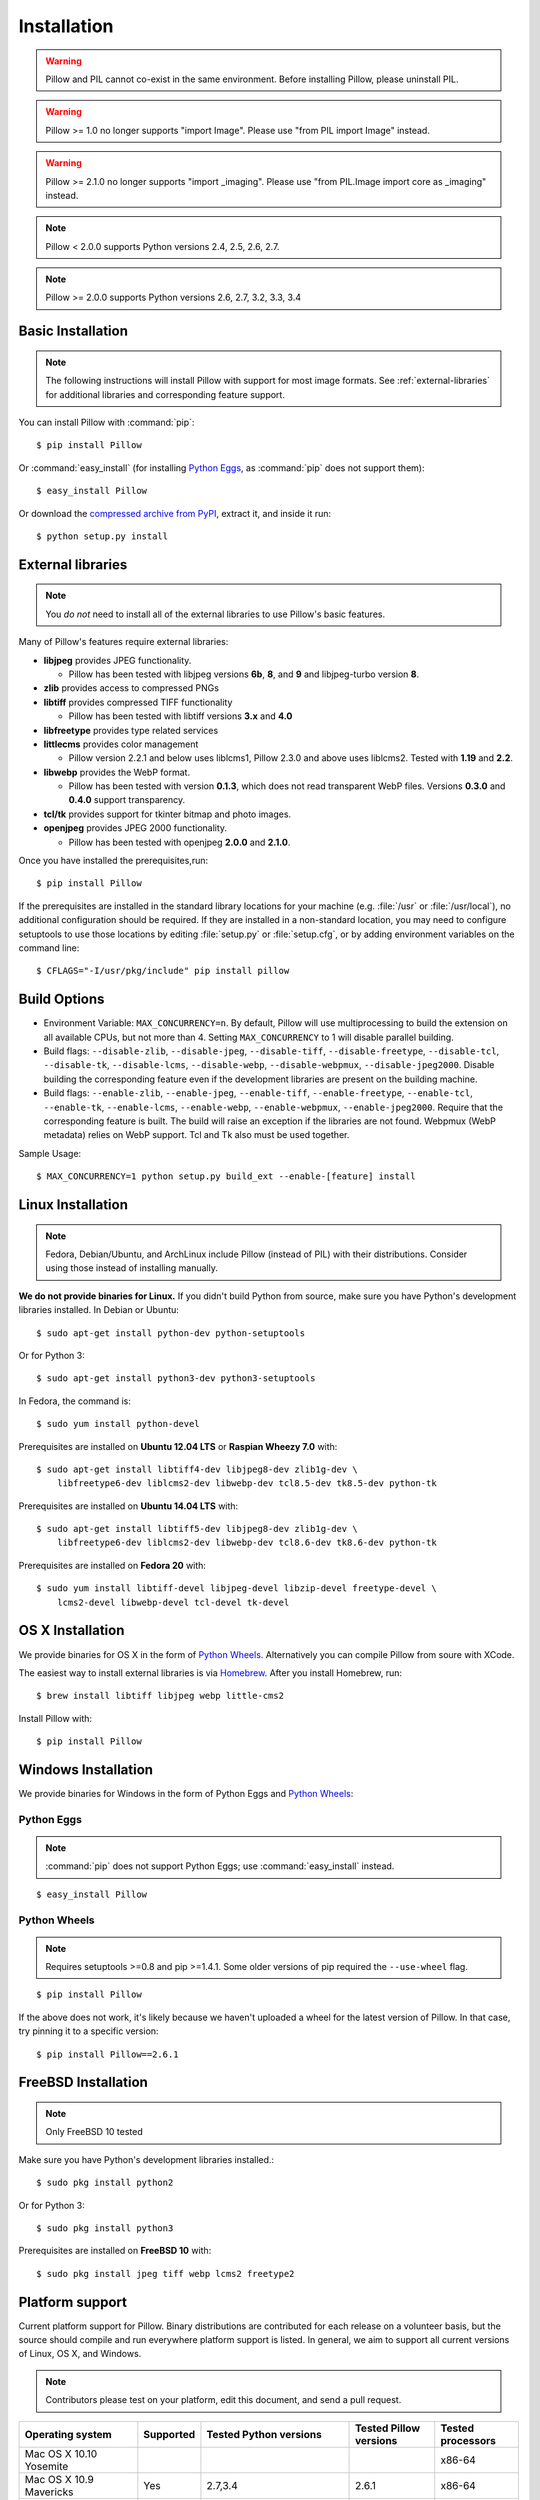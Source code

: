 Installation
============

.. warning:: Pillow and PIL cannot co-exist in the same environment. Before installing Pillow, please uninstall PIL.

.. warning:: Pillow >= 1.0 no longer supports "import Image". Please use "from PIL import Image" instead.

.. warning:: Pillow >= 2.1.0 no longer supports "import _imaging". Please use "from PIL.Image import core as _imaging" instead.

.. note:: Pillow < 2.0.0 supports Python versions 2.4, 2.5, 2.6, 2.7.

.. note:: Pillow >= 2.0.0 supports Python versions 2.6, 2.7, 3.2, 3.3, 3.4

Basic Installation
------------------

.. note::

    The following instructions will install Pillow with support for most image formats. See :ref:`external-libraries` for additional libraries and corresponding feature support.

You can install Pillow with :command:`pip`::

    $ pip install Pillow

Or :command:`easy_install` (for installing `Python Eggs <http://peak.telecommunity.com/DevCenter/PythonEggs>`_, as :command:`pip` does not support them)::

    $ easy_install Pillow

Or download the `compressed archive from PyPI`_, extract it, and inside it run::

    $ python setup.py install

.. _compressed archive from PyPI: https://pypi.python.org/pypi/Pillow

.. _external-libraries:

External libraries
------------------

.. note::

    You *do not* need to install all of the external libraries to use Pillow's basic features.

Many of Pillow's features require external libraries:

* **libjpeg** provides JPEG functionality.

  * Pillow has been tested with libjpeg versions **6b**, **8**, and **9** and libjpeg-turbo version **8**.

* **zlib** provides access to compressed PNGs

* **libtiff** provides compressed TIFF functionality

  * Pillow has been tested with libtiff versions **3.x** and **4.0**

* **libfreetype** provides type related services

* **littlecms** provides color management

  * Pillow version 2.2.1 and below uses liblcms1, Pillow 2.3.0 and
    above uses liblcms2. Tested with **1.19** and **2.2**.

* **libwebp** provides the WebP format.

  * Pillow has been tested with version **0.1.3**, which does not read
    transparent WebP files. Versions **0.3.0** and **0.4.0** support
    transparency.

* **tcl/tk** provides support for tkinter bitmap and photo images.

* **openjpeg** provides JPEG 2000 functionality.

  * Pillow has been tested with openjpeg **2.0.0** and **2.1.0**.

Once you have installed the prerequisites,run::

    $ pip install Pillow

If the prerequisites are installed in the standard library locations
for your machine (e.g. :file:`/usr` or :file:`/usr/local`), no
additional configuration should be required. If they are installed in
a non-standard location, you may need to configure setuptools to use
those locations by editing :file:`setup.py` or
:file:`setup.cfg`, or by adding environment variables on the command
line::

    $ CFLAGS="-I/usr/pkg/include" pip install pillow

Build Options
-------------

* Environment Variable: ``MAX_CONCURRENCY=n``. By default, Pillow will
  use multiprocessing to build the extension on all available CPUs,
  but not more than 4. Setting ``MAX_CONCURRENCY`` to 1 will disable
  parallel building.

* Build flags: ``--disable-zlib``, ``--disable-jpeg``,
  ``--disable-tiff``, ``--disable-freetype``, ``--disable-tcl``,
  ``--disable-tk``, ``--disable-lcms``, ``--disable-webp``,
  ``--disable-webpmux``, ``--disable-jpeg2000``. Disable building the
  corresponding feature even if the development libraries are present
  on the building machine.

* Build flags: ``--enable-zlib``, ``--enable-jpeg``,
  ``--enable-tiff``, ``--enable-freetype``, ``--enable-tcl``,
  ``--enable-tk``, ``--enable-lcms``, ``--enable-webp``,
  ``--enable-webpmux``, ``--enable-jpeg2000``. Require that the
  corresponding feature is built. The build will raise an exception if
  the libraries are not found. Webpmux (WebP metadata) relies on WebP
  support. Tcl and Tk also must be used together.

Sample Usage::

    $ MAX_CONCURRENCY=1 python setup.py build_ext --enable-[feature] install


Linux Installation
------------------

.. note::

    Fedora, Debian/Ubuntu, and ArchLinux include Pillow (instead of PIL) with
    their distributions. Consider using those instead of installing manually.

**We do not provide binaries for Linux.** If you didn't build Python from
source, make sure you have Python's development libraries installed. In Debian
or Ubuntu::

    $ sudo apt-get install python-dev python-setuptools

Or for Python 3::

    $ sudo apt-get install python3-dev python3-setuptools

In Fedora, the command is::

    $ sudo yum install python-devel

Prerequisites are installed on **Ubuntu 12.04 LTS** or **Raspian Wheezy
7.0** with::

    $ sudo apt-get install libtiff4-dev libjpeg8-dev zlib1g-dev \
        libfreetype6-dev liblcms2-dev libwebp-dev tcl8.5-dev tk8.5-dev python-tk

Prerequisites are installed on **Ubuntu 14.04 LTS** with::

    $ sudo apt-get install libtiff5-dev libjpeg8-dev zlib1g-dev \
        libfreetype6-dev liblcms2-dev libwebp-dev tcl8.6-dev tk8.6-dev python-tk

Prerequisites are installed on **Fedora 20** with::

    $ sudo yum install libtiff-devel libjpeg-devel libzip-devel freetype-devel \
        lcms2-devel libwebp-devel tcl-devel tk-devel


OS X Installation
-----------------

We provide binaries for OS X in the form of `Python Wheels <http://wheel.readthedocs.org/en/latest/index.html>`_. Alternatively you can compile Pillow from soure with XCode.

The easiest way to install external libraries is via `Homebrew <http://mxcl.github.com/homebrew/>`_. After you install Homebrew, run::

    $ brew install libtiff libjpeg webp little-cms2

Install Pillow with::

    $ pip install Pillow

Windows Installation
--------------------

We provide binaries for Windows in the form of Python Eggs and `Python Wheels
<http://wheel.readthedocs.org/en/latest/index.html>`_:

Python Eggs
^^^^^^^^^^^

.. note::

    :command:`pip` does not support Python Eggs; use :command:`easy_install`
    instead.

::

    $ easy_install Pillow

Python Wheels
^^^^^^^^^^^^^

.. Note:: Requires setuptools >=0.8 and pip >=1.4.1. Some older versions of pip required the ``--use-wheel`` flag.

::

    $ pip install Pillow

If the above does not work, it's likely because we haven't uploaded a
wheel for the latest version of Pillow. In that case, try pinning it
to a specific version:

::

    $ pip install Pillow==2.6.1

FreeBSD Installation
--------------------

.. Note:: Only FreeBSD 10 tested


Make sure you have Python's development libraries installed.::

    $ sudo pkg install python2

Or for Python 3::

    $ sudo pkg install python3

Prerequisites are installed on **FreeBSD 10** with::

    $ sudo pkg install jpeg tiff webp lcms2 freetype2



Platform support
----------------

Current platform support for Pillow. Binary distributions are contributed for
each release on a volunteer basis, but the source should compile and run
everywhere platform support is listed. In general, we aim to support all
current versions of Linux, OS X, and Windows.

.. note::

    Contributors please test on your platform, edit this document, and send a
    pull request.

+----------------------------------+-------------+------------------------------+------------------------------+-----------------------+
|**Operating system**              |**Supported**|**Tested Python versions**    |**Tested Pillow versions**    |**Tested processors**  |
+----------------------------------+-------------+------------------------------+------------------------------+-----------------------+
| Mac OS X 10.10 Yosemite          |             |                              |                              |x86-64                 |
+----------------------------------+-------------+------------------------------+------------------------------+-----------------------+
| Mac OS X 10.9 Mavericks          |Yes          | 2.7,3.4                      | 2.6.1                        |x86-64                 |
+----------------------------------+-------------+------------------------------+------------------------------+-----------------------+
| Mac OS X 10.8 Mountain Lion      |Yes          | 2.6,2.7,3.2,3.3              |                              |x86-64                 |
+----------------------------------+-------------+------------------------------+------------------------------+-----------------------+
| Redhat Linux 6                   |Yes          | 2.6                          |                              |x86                    |
+----------------------------------+-------------+------------------------------+------------------------------+-----------------------+
| CentOS 6.3                       |Yes          | 2.7,3.3                      |                              |x86                    |
+----------------------------------+-------------+------------------------------+------------------------------+-----------------------+
| Fedora 20                        |Yes          | 2.7,3.3                      | 2.3.0                        |x86-64                 |
+----------------------------------+-------------+------------------------------+------------------------------+-----------------------+
| Ubuntu Linux 10.04 LTS           |Yes          | 2.6                          | 2.3.0                        |x86,x86-64             |
+----------------------------------+-------------+------------------------------+------------------------------+-----------------------+
| Ubuntu Linux 12.04 LTS           |Yes          | 2.6,2.7,3.2,3.3,PyPy2.4,     | 2.6.1                        |x86,x86-64             |
|                                  |             | PyPy3,v2.3                   |                              |                       |
|                                  |             |                              |                              |                       |
|                                  |             | 2.7,3.2                      | 2.6.1                        |ppc                    |
+----------------------------------+-------------+------------------------------+------------------------------+-----------------------+
| Ubuntu Linux 14.04 LTS           |Yes          | 2.7,3.2,3.3,3.4              | 2.3.0                        |x86                    |
+----------------------------------+-------------+------------------------------+------------------------------+-----------------------+
| Raspian Wheezy                   |Yes          | 2.7,3.2                      | 2.3.0                        |arm                    |
+----------------------------------+-------------+------------------------------+------------------------------+-----------------------+
| Gentoo Linux                     |Yes          | 2.7,3.2                      | 2.1.0                        |x86-64                 |
+----------------------------------+-------------+------------------------------+------------------------------+-----------------------+
| FreeBSD 10                       |Yes          | 2.7,3.4                      | 2.4,2.3.1                    |x86-64                 |
+----------------------------------+-------------+------------------------------+------------------------------+-----------------------+
| Windows 7 Pro                    |Yes          | 2.7,3.2,3.3                  | 2.2.1                        |x86-64                 |
+----------------------------------+-------------+------------------------------+------------------------------+-----------------------+
| Windows Server 2008 R2 Enterprise|Yes          | 3.3                          |                              |x86-64                 |
+----------------------------------+-------------+------------------------------+------------------------------+-----------------------+
| Windows 8 Pro                    |Yes          | 2.6,2.7,3.2,3.3,3.4a3        | 2.2.0                        |x86,x86-64             |
+----------------------------------+-------------+------------------------------+------------------------------+-----------------------+
| Windows 8.1 Pro                  |Yes          | 2.6,2.7,3.2,3.3,3.4          | 2.3.0, 2.4.0                 |x86,x86-64             |
+----------------------------------+-------------+------------------------------+------------------------------+-----------------------+

Old Versions
------------

You can download old distributions from `PyPI <https://pypi.python.org/pypi/Pillow>`_. Only the latest 1.x and 2.x releases are visible, but all releases are available by direct URL access e.g. https://pypi.python.org/pypi/Pillow/1.0.
